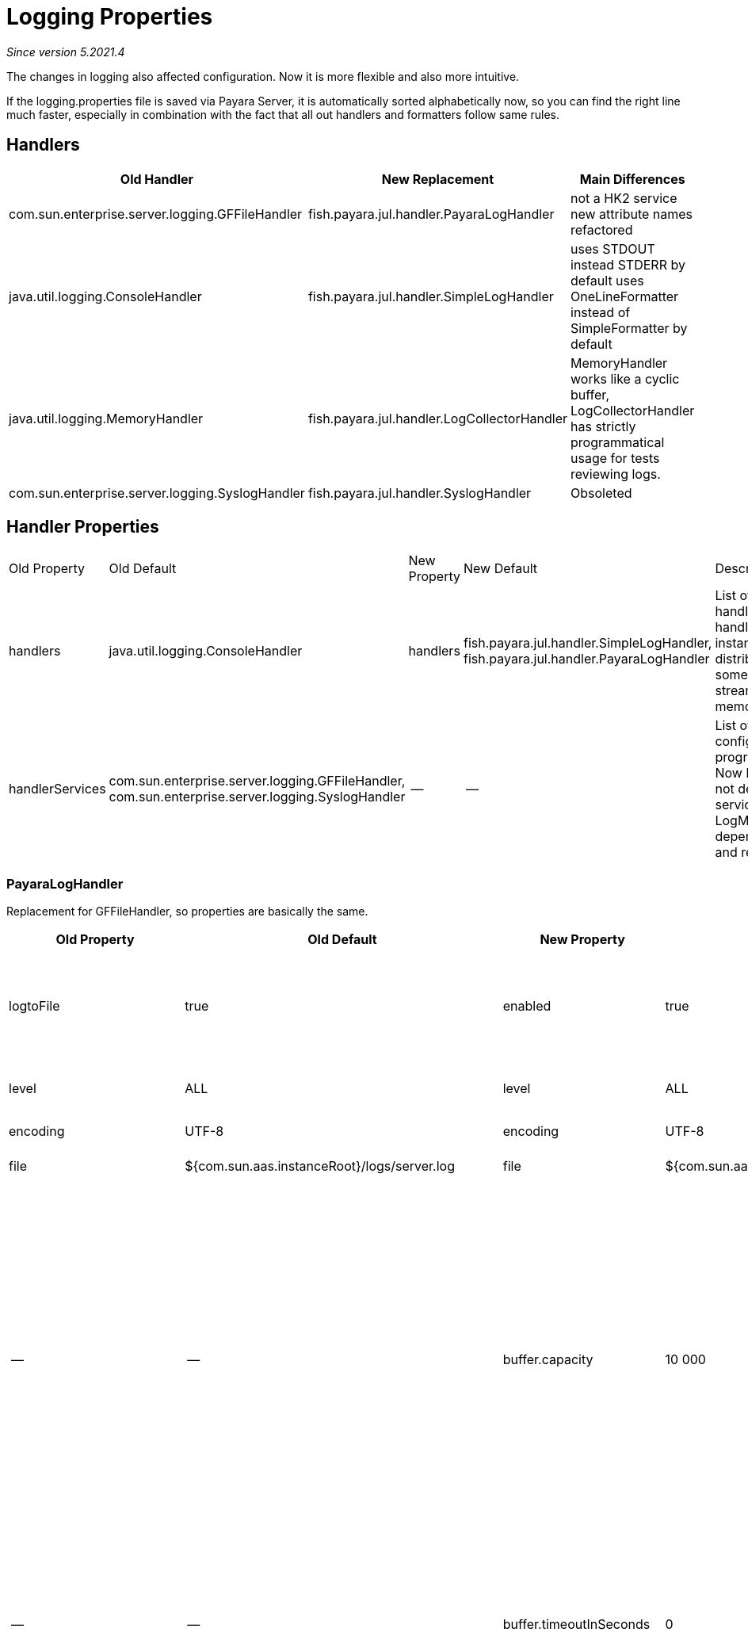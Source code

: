 [[payara-java-util-logging-extensions]]
= Logging Properties

_Since version 5.2021.4_

The changes in logging also affected configuration. Now it is more flexible and also more intuitive.

If the logging.properties file is saved via Payara Server, it is automatically sorted alphabetically now,
so you can find the right line much faster, especially in combination with the fact that all out handlers
and formatters follow same rules.

== Handlers

|===
|Old Handler| New Replacement| Main Differences

| com.sun.enterprise.server.logging.GFFileHandler
| fish.payara.jul.handler.PayaraLogHandler
| not a HK2 service
new attribute names
refactored

| java.util.logging.ConsoleHandler
| fish.payara.jul.handler.SimpleLogHandler
| uses STDOUT instead STDERR by default
uses OneLineFormatter instead of SimpleFormatter by default

| java.util.logging.MemoryHandler
| fish.payara.jul.handler.LogCollectorHandler
| MemoryHandler works like a cyclic buffer, LogCollectorHandler has strictly programmatical usage for tests reviewing logs.

| com.sun.enterprise.server.logging.SyslogHandler
| fish.payara.jul.handler.SyslogHandler
| Obsoleted
|===

== Handler Properties

|===
|Old Property| Old Default| New Property| New Default| Description
| handlers
| java.util.logging.ConsoleHandler
| handlers
| fish.payara.jul.handler.SimpleLogHandler,
fish.payara.jul.handler.PayaraLogHandler
| List of root handlers. Handler handles LogRecord instances and distributes them to some output (file, stream, mail, memory, jms, …)

| handlerServices
| com.sun.enterprise.server.logging.GFFileHandler,
com.sun.enterprise.server.logging.SyslogHandler
| --
| --
| List of root handlers configured programatically. Now logging does not depend on HK2 services, but LogManagerService
depends on logging and reconfigures it.
|===

=== PayaraLogHandler

Replacement for GFFileHandler, so properties are basically the same.

|===
| Old Property| Old Default| New Property| new Default| Description

| logtoFile
| true
| enabled
| true
| If false, it remains in the JUL system, but ignores all incoming log records.

| level
| ALL
| level
| ALL
| threshold for incoming LogRecords

| encoding
| UTF-8
| encoding
| UTF-8
| Output file charset

| file
| ${com.sun.aas.instanceRoot}/logs/server.log
| file
| ${com.sun.aas.instanceRoot}/logs/server.log
| Writable output file

| --
| --
| buffer.capacity
| 10 000
| LogRecord buffer size. If the buffer is full and it is not possible to add new record for buffer.timeout seconds,
buffer will reset and replace all records with just one severe message explaining what happened. Error is also reported to STDERR.

| --
| --
| buffer.timeoutInSeconds
| 0
| 0 means wait forever. May cause deadlock, on the other hand, it will not lose any data, just decrease the app performance.

| flushFrequency
| 1
| flushFrequency
| 1
| Count of records, after which handler calls flush on the output stream

| logStandardStreams
redirectStandardStreams
| true
| redirectStandardStreams
| true
| If true, redirects STDOUT and STDERR to this handler. Obviously, you can do that just with one handler.

| compressOnRotation
| false
| rotation.compress
| false
| Compress rolled file as zip

| rotationOnDateChange
| false
| rotation.rollOnDateChange
| false
| Roll at midnight

| rotationLimitInBytes
| 2 000 000
| rotation.limit.megabytes
| 2
| When the record is written and the file crossed the limit, the file is renamed and logging continues with the new one.

| rotationTimelimitInMinutes
| 0
| rotation.limit.minutes
| 0
| The file is renamed after given number of minutes and logging starts with the new one.

| maxHistoryFiles
| 0
| rotation.maxArchiveFiles
| 0
| The maximal count of rolled files. The oldest one is deleted then.

| logtoConsole
| false
| --
| --
| This property wasn't used.

| retainErrorsStasticsForHours
| 0
| --
| --
| This property wasn't used since Sun's application servers.

| formatter
| com.sun.enterprise.server.logging.ODLLogFormatter
| formatter
| fish.payara.jul.formatter.ODLLogFormatter
| Defines format of the textual output

| --
| --
| formatter.*
| --
| This is the most important change in properties.
Now all properties used by handler's formatter can be set by adding the property name behind the formmatter.
However, this is suppoprted just by Payara's formatters and handlers.

|====

=== SimpleLogHandler

Replacement for ConsoleHandler.

|===
| Old Property| Old Default| New Property| new Default| Description

| --
| --
| useErrorStream
| false
| While ConsoleHandler always uses STDERR, SLH uses STDOUT by default, can switch to STDERR

| formatter
| com.sun.enterprise.server.logging.ODLLogFormatter
| formatter
| fish.payara.jul.formatter.ODLLogFormatter
| Defines format of the textual output

| --
| --
| formatter.*
| --
| This is the most important change in properties.
Now all properties used by handler's formatter can be set by adding the property name behind the formmatter.
However, this is suppoprted just by Payara's formatters and handlers.

|===


== Formatters

=== OneLineFormatter

This is a simple formatter most useful for tests, where you do care about the timestamp, level, thread name, message
and source class and method, but you don't want to read long list of a unimportant informations.

|===
| Old Property| Old Default| New Property| new Default| Description

| --
| --
| timestampFormat
| HH:mm:ss.SSS
| Other formatters print date by default, but this one is used usually just in tests, so it would produce just more noise.

| --
| --
| printSource
| true
| Class and method, which created the LogRecord. Can be null, same as with SimpleFormatter, some packages are ignored.
Then it uses logger name. If false, it just uses logger name instead.

| --
| --
| size.level
| 7
| Count of characters for the level

| --
| --
| size.thread
| 20
| Count of characters for the  thread name

| --
| --
| size.class
| 60
| Count of characters for the source class
|===

=== JSONLogFormatter

|===
| Old Property| Old Default| New Property| new Default| Description

| com.sun.enterprise.server.logging.GFFileHandler.excludeFields
| ""
| excludedFields
| ""
| Fields which should not be printed to the output. ecid and userId were never set, in history they could be set as JVM options
|===

=== ODLLogFormatter

|===
| Old Property| Old Default| New Property| new Default| Description

| --
| Example:
2011-12-03T15:35:40.123+0100
| timestampFormat
| Example:
2011-12-03T15:35:40.123+01:00
| Changed from old RFC_3339 to ISO-8601 timestamp, the old version did not use : in timezone offset

| (Never used JVM option)
| false
| printSource
| false
| If true, prints source class and method

| ansiColor
| false
| ansiColor.enabled
| false
| Enables ANSI colors for logger name and level

| loggerColor
| BOLD_INTENSE_BLUE
| ansiColor.logger
| BOLD_INTENSE_BLUE
|

| infoColor
| BOLD_INTENSE_GREEN
| ansiColor.info
| BOLD_INTENSE_GREEN
|

| warnColor
| BOLD_INTENSE_YELLOW
| ansiColor.warn
| BOLD_INTENSE_YELLOW
|

| severeColor
| BOLD_INTENSE_RED
| ansiColor.severe
| BOLD_INTENSE_RED
|

| com.sun.enterprise.server.logging.GFFileHandler.excludeFields
| ""
| excludedFields
| ""
| Fields which should not be printed to the output. ecid and userId were never set, in history they could be set as JVM options

| com.sun.enterprise.server.logging.GFFileHandler.multiLineMode
| true
| multiline
| true
| If false, the formatter will not add a new line before the message.

| --
| “ “
| fieldSeparator
| “ “
| Custom separator which can be used to separate log record fields.

|===

=== UniformLogFormatter

|===
| Old Property| Old Default| New Property| new Default| Description

| --
| 2011-12-03T15:35:40.123+0100
| timestampFormat
| 2011-12-03T15:35:40.123+01:00
| RFC_3339 → ISO-8601 timestamp, the old version did not use : in timezone offset

| (Never used JVM option)
| false
| printSequenceNumber
| false
| Not used in any other formatter, but always available - set by JUL LogRecord

| (Never used JVM option)
| false
| printSource
| false
|

| ansiColor
| false
| ansiColor.enabled
| false
|

| loggerColor
| BOLD_INTENSE_BLUE
| ansiColor.logger
| BOLD_INTENSE_BLUE
|

| infoColor
| BOLD_INTENSE_GREEN
| ansiColor.info
| BOLD_INTENSE_GREEN
|

| warnColor
| BOLD_INTENSE_YELLOW
| ansiColor.warn
| BOLD_INTENSE_YELLOW
|

| severeColor
| BOLD_INTENSE_RED
| ansiColor.severe
| BOLD_INTENSE_RED
|

| com.sun.enterprise.server.logging.GFFileHandler.excludeFields
| ““
| excludedFields
| ““
|

| com.sun.enterprise.server.logging.GFFileHandler.multiLineMode
| true
| multiline
| true
|

| com.sun.enterprise.server.logging.GFFileHandler.logFormatFieldSeparator
| \|
| fieldSeparator
| \|
|

| com.sun.enterprise.server.logging.GFFileHandler.logFormatBeginMarker
| [#
| recordMarker.begin
| [#
|

| com.sun.enterprise.server.logging.GFFileHandler.logFormatEndMarker
| \|#]
| recordMarker.end
| \|#]
|

|===


